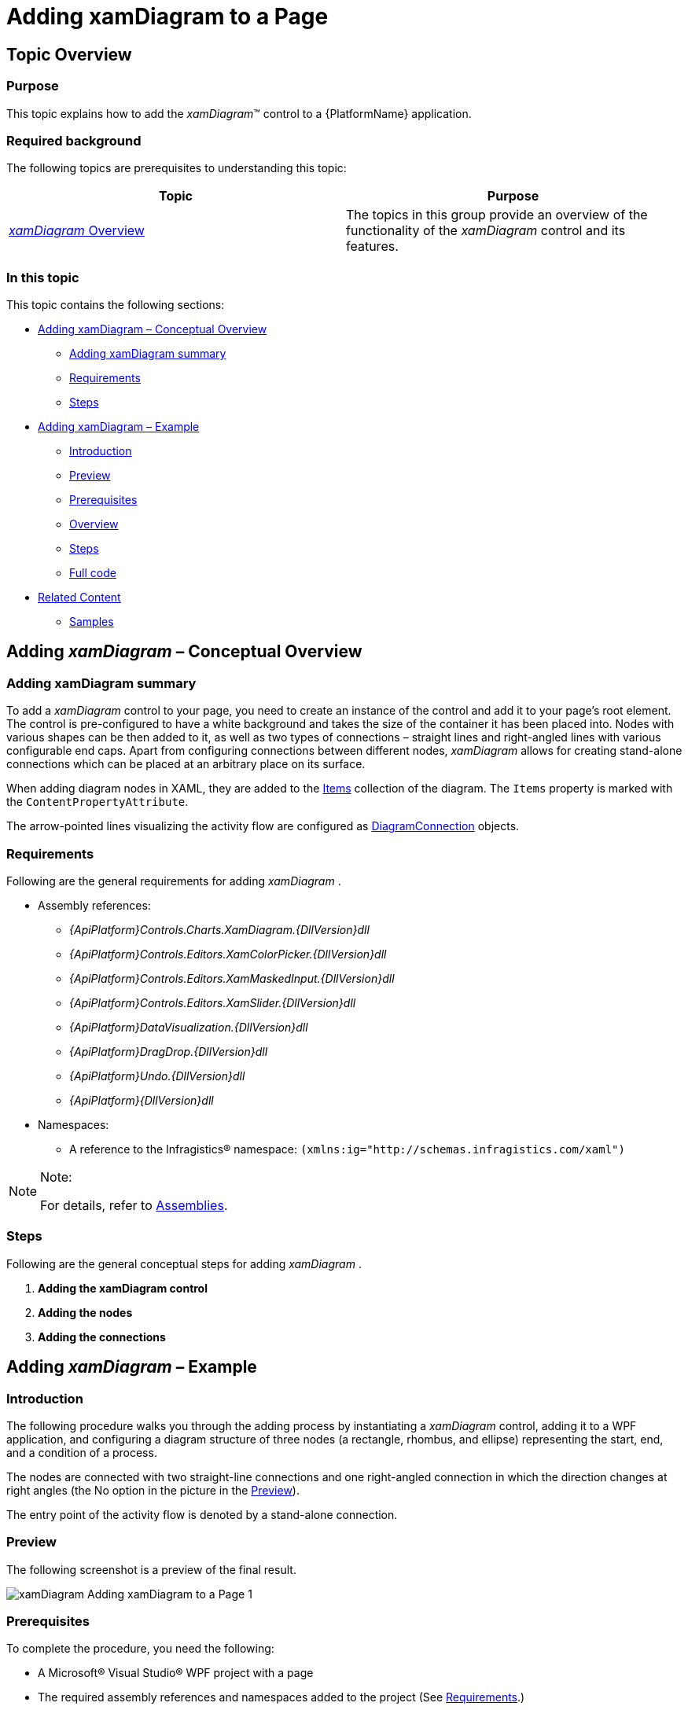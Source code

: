 ﻿////

|metadata|
{
    "name": "xamdiagram-adding-to-a-page",
    "tags": ["Application Scenarios","Charting","Getting Started","How Do I"],
    "controlName": ["xamDiagram"],
    "guid": "253d0be2-a15b-4370-af61-06649f2050a6",  
    "buildFlags": [],
    "createdOn": "2014-03-20T06:34:26.8216382Z"
}
|metadata|
////

= Adding xamDiagram to a Page

== Topic Overview

=== Purpose

This topic explains how to add the  _xamDiagram_™ control to a {PlatformName} application.

=== Required background

The following topics are prerequisites to understanding this topic:

[options="header", cols="a,a"]
|====
|Topic|Purpose

| link:xamdiagram-overview.html[ _xamDiagram_ Overview]
|The topics in this group provide an overview of the functionality of the _xamDiagram_ control and its features.

|====

=== In this topic

This topic contains the following sections:

* <<_Ref382754136,Adding xamDiagram – Conceptual Overview>>

** <<_Ref382308317,Adding xamDiagram summary>>
** <<_Ref382297640,Requirements>>
** <<_Ref382308328,Steps>>

* <<_Ref382754142,Adding xamDiagram – Example>>

** <<_Ref382308341,Introduction>>
** <<_Preview,Preview>>
** <<_Prerequisites,Prerequisites>>
** <<_Overview,Overview>>
** <<_Ref382308361,Steps>>
** <<_Ref382317785,Full code>>

* <<_Ref382754149,Related Content>>

** <<_Ref382308370,Samples>>

[[_Ref382308311]]

[[_Ref382754136]]
== Adding  _xamDiagram_  – Conceptual Overview

[[_Ref382308317]]

=== Adding xamDiagram summary

To add a  _xamDiagram_   control to your page, you need to create an instance of the control and add it to your page’s root element. The control is pre-configured to have a white background and takes the size of the container it has been placed into. Nodes with various shapes can be then added to it, as well as two types of connections – straight lines and right-angled lines with various configurable end caps. Apart from configuring connections between different nodes,  _xamDiagram_   allows for creating stand-alone connections which can be placed at an arbitrary place on its surface.

When adding diagram nodes in XAML, they are added to the link:{ApiPlatform}controls.charts.xamdiagram{ApiVersion}~infragistics.controls.charts.xamdiagram~items.html[Items] collection of the diagram. The `Items` property is marked with the `ContentPropertyAttribute`.

The arrow-pointed lines visualizing the activity flow are configured as link:{ApiPlatform}controls.charts.xamdiagram{ApiVersion}~infragistics.controls.charts.diagramconnection_members.html[DiagramConnection] objects.

[[_Ref382297640]]

=== Requirements

Following are the general requirements for adding  _xamDiagram_ .

* Assembly references:

**  _{ApiPlatform}Controls.Charts.XamDiagram.{DllVersion}dll_  
**  _{ApiPlatform}Controls.Editors.XamColorPicker.{DllVersion}dll_  
**  _{ApiPlatform}Controls.Editors.XamMaskedInput.{DllVersion}dll_  
**  _{ApiPlatform}Controls.Editors.XamSlider.{DllVersion}dll_  
**  _{ApiPlatform}DataVisualization.{DllVersion}dll_  
**  _{ApiPlatform}DragDrop.{DllVersion}dll_  
**  _{ApiPlatform}Undo.{DllVersion}dll_  
**  _{ApiPlatform}{DllVersion}dll_  

* Namespaces:

** A reference to the Infragistics® namespace: `(xmlns:ig="http://schemas.infragistics.com/xaml")`

.Note:
[NOTE]
====
For details, refer to link:api-reference-guide.html[Assemblies].
====

[[_Ref382308328]]

=== Steps

Following are the general conceptual steps for adding  _xamDiagram_  .

[start=1]
. *Adding the xamDiagram control* 
[start=2]
. *Adding the nodes* 
[start=3]
. *Adding the connections* 

[[_Ref382308334]]

[[_Ref382754142]]
== Adding  _xamDiagram_  – Example

[[_Ref382308341]]

=== Introduction

The following procedure walks you through the adding process by instantiating a  _xamDiagram_   control, adding it to a WPF application, and configuring a diagram structure of three nodes (a rectangle, rhombus, and ellipse) representing the start, end, and a condition of a process.

The nodes are connected with two straight-line connections and one right-angled connection in which the direction changes at right angles (the No option in the picture in the <<_Preview,Preview>>).

The entry point of the activity flow is denoted by a stand-alone connection.

[[_Preview]]

=== Preview

The following screenshot is a preview of the final result.

image::images/xamDiagram_Adding_xamDiagram_to_a_Page_1.png[]

[[_Prerequisites]]

=== Prerequisites

To complete the procedure, you need the following:

* A Microsoft® Visual Studio® WPF project with a page
* The required assembly references and namespaces added to the project (See <<_Ref382297640,Requirements>>.)

[[_Overview]]

=== Overview

Following is a conceptual overview of the process:

*1. Adding the  _xamDiagram_  control*

*2. Adding the nodes*

*3. Adding the connections between the nodes*

*4. Adding the stand-alone connection*

[[_Ref382308361]]

=== Steps

The following steps demonstrate how to add  _xamDiagram_   to a page.

=== 1. Add the xamDiagram control.

*Add a*   _xamDiagram_    *declaration to your page’s root*  `Grid`  *element and set its desired*  `Height`  *and*  `Width`.

*In XAML:*

[source,XAML]
---- 
<ig:XamDiagram x:Name="diagram"
Width="700"
Height="700">
</ig:XamDiagram>
----

This declaration instantiates a blank diagram with no visible parts, as the background of the control is white-colored by default, so some additional configuration is needed.

=== 2. Add the nodes.

*Configure the*  link:{ApiPlatform}controls.charts.xamdiagram{ApiVersion}~infragistics.controls.charts.diagramnode_members.html[DiagramNode]  *objects and add them to the*   _xamDiagram_    *control*  by adding the nodes to the link:{ApiPlatform}controls.charts.xamdiagram{ApiVersion}~infragistics.controls.charts.xamdiagram~items.html[Items] collection of the diagram. The `Items` property is marked with the `ContentPropertyAttribute`.

In this example procedure, three differently shaped nodes are created. *1. Create the rectangle-shaped node.* 

Create the rectangle-shaped node (If the link:{ApiPlatform}controls.charts.xamdiagram{ApiVersion}~infragistics.controls.charts.diagramnode~shapetype.html[ShapeType] property of the `DiagramNode` is not explicitly specified, the node type used will be  _“Rectangle”_  .) with a `Height` of  _100px_   and `Width` of  _150px_  , set its link:{ApiPlatform}controls.charts.xamdiagram{ApiVersion}~infragistics.controls.charts.diagramitem~content.html[Content] to  _“Start”_   and configure its link:{ApiPlatform}controls.charts.xamdiagram{ApiVersion}~infragistics.controls.charts.diagramnode~position.html[Position] on the diagram to be  _(200, 20)_  .

Set the `Key` property to a string identifier in order to be able to add connections from/to the node.

*In XAML:*

[source,XAML]
---- 
<ig:DiagramNode Key="node1"
Content="Start"
Height="100"
Width="150"
Position="200,20"/>
----

*2. Create the rhombus-shaped node.*

Create the rhombus-shaped node (Set the link:{ApiPlatform}controls.charts.xamdiagram{ApiVersion}~infragistics.controls.charts.diagramnode~shapetype.html[ShapeType] property of `DiagramNode` to  _“Rhombus”_  ) with a `Height` of  _100px_   and `Width` of  _150px_  , set its `Content` to  _“Condition”_   and configure its `Position` on the diagram to be  _(200, 200)_   (This will place this rhombus beneath the rectangle created in step 2.1).

*In XAML:*

[source,XAML]
---- 
<ig:DiagramNode Key="node2"
Content="Condition"
Height="100"
Width="150"
ShapeType="Rhombus"
Position="200,200"/>
----

*3. Create the ellipse-shaped node.*

Create the ellipse-shaped node (Set the link:{ApiPlatform}controls.charts.xamdiagram{ApiVersion}~infragistics.controls.charts.diagramnode~shapetype.html[ShapeType] property of `DiagramNode` to  _“Ellipse”_  ) with a `Height` of  _100px_   and `Width` of  _150px_  , set its `Content` to  _“End”_   and configure its `Position` on the diagram to be  _(200, 380)_   (This will place this ellipse beneath the rhombus created in step 2.2).

*In XAML:*

[source,XAML]
---- 
<ig:DiagramNode Key="node3"
Content="End"
Height="100"
Width="150"
ShapeType="Ellipse"
Position="200,380"/>
----

*4. Add the three nodes to the  _xamDiagram_   control.*
*In XAML:*
[source,XAML]
---- 
<ig:XamDiagram x:Name="diagram"
Width="700"
Height="700">
<ig:DiagramNode Key="node1".../>
<ig:DiagramNode Key="node2".../>
<ig:DiagramNode Key="node3".../>
</ig:XamDiagram>
----

The following screenshot is a preview of what the diagram should look at this point.

image::images/xamDiagram_Adding_xamDiagram_to_a_Page_2.png[]

=== 3. Add the connections.

*1. Add the connections between the nodes by*  configuring the connections as link:{ApiPlatform}controls.charts.xamdiagram{ApiVersion}~infragistics.controls.charts.diagramconnection_members.html[DiagramConnection] objects with link:{ApiPlatform}controls.charts.xamdiagram{ApiVersion}~infragistics.controls.charts.diagramconnection~startnodekey.html[StartNodeKey] and link:{ApiPlatform}controls.charts.xamdiagram{ApiVersion}~infragistics.controls.charts.diagramconnection~endnodekey.html[EndNodeKey] properties set to the nodes that are being connected.

In this example procedure, you create three arrow-pointed diagram connections.

** A. Create an arrow-pointed straight line connection between the Start and the Condition nodes.

To this end, set the link:{ApiPlatform}controls.charts.xamdiagram{ApiVersion}~infragistics.controls.charts.diagramconnection~startnodekey.html[StartNodeKey] property of the connection to  _“node1”_   and the link:{ApiPlatform}controls.charts.xamdiagram{ApiVersion}~infragistics.controls.charts.diagramconnection~endnodekey.html[EndNodeKey] property to  _“node2”_  . As by default the end cap of the connection already represents a filled arrow ( link:{ApiPlatform}controls.charts.xamdiagram{ApiVersion}~infragistics.controls.charts.diagramconnection~endcaptype.html[EndCapType]= _”_   _FilledArrow_   _”_  ), only its link:{ApiPlatform}controls.charts.xamdiagram{ApiVersion}~infragistics.controls.charts.diagramconnection~connectiontype.html[ConnectionType] should be set to “StraightLine” to override the default setting for this property which is a right-angled line.

*In XAML:*

[source,XAML]
---- 
<ig:DiagramConnection Name="conn12"
StartNodeKey="node1"
EndNodeKey="node2"
ConnectionType="Straight"/>
----

** B. Create an arrow-pointed straight line connection between the Condition and the End nodes.

Set the `StartNodeKey`, `EndNodeKey`, and the `ConnectionType` properties as in step 3.1.A. Set the link:{ApiPlatform}controls.charts.xamdiagram{ApiVersion}~infragistics.controls.charts.diagramitem~content.html[Content] property to  _“Yes”_   in order to specify the exit case in the activity flow example.

*In XAML:*

[source,XAML]
---- 
<ig:DiagramConnection Name="conn23"
StartNodeKey="node2"
EndNodeKey="node3"
ConnectionType="Straight"
Content="Yes"/>
----

 

** C. Create an arrow-pointed right-angle line connection between the Start and the Condition nodes.

This connection represents the looping case in the activity diagram. Set its `Content` property to  _“No”_  . (The `ConnectionType` property has a default value of  _“_   _RightAngle_   _”_  , so no additional configuration applies for the type of the connection.)

** D. Specify the exact positions on the nodes at which you want the connection to begin and end.

Specify the connections’ connector points by setting the link:{ApiPlatform}controls.charts.xamdiagram{ApiVersion}~infragistics.controls.charts.diagramconnection~startnodeconnectionpointname.html[StartNodeConnectionPointName] and link:{ApiPlatform}controls.charts.xamdiagram{ApiVersion}~infragistics.controls.charts.diagramconnection~endnodeconnectionpointname.html[EndNodeConnectionPointName] properties. Basically, by setting these properties to  _“Right”_   and  _“Top”_  , respectively, you specify that you want to draw a connection starting from the utmost-right connector point of  _“node2”_   and ending at the utmost-top connector point of  _“node1”_   (for details on the connector points, see link:xamdiagram-overview.html[ _xamDiagram_  Overview]).

*In XAML:*

[source,XAML]
----
<ig:DiagramConnection Name="conn21"
StartNodeKey="node2"
EndNodeKey="node1"
StartNodeConnectionPointName="Right"
EndNodeConnectionPointName="Top"
Content="No"/>
----

** E. Add the connections to the diagram.

*In XAML:*

[source,XAML]
---- 
<ig:XamDiagram x:Name="diagram"
Width="700"
Height="700">
...
<ig:DiagramConnection Name="conn12".../>
<ig:DiagramConnection Name="conn23".../>
<ig:DiagramConnection Name="conn21".../>
</ig:XamDiagram>
----

The following screenshot is a preview of what the diagram should look at this point.

image::images/xamDiagram_Adding_xamDiagram_to_a_Page_3.png[]

*2. _(Optional)_ Add a stand-alone connection.*

In this example procedure, you need to configure the connection representing the entry point of the activity flow diagram.

** A. Create a connection and specify its link:{ApiPlatform}controls.charts.xamdiagram{ApiVersion}~infragistics.controls.charts.diagramconnection~startposition.html[StartPosition] and link:{ApiPlatform}controls.charts.xamdiagram{ApiVersion}~infragistics.controls.charts.diagramconnection~endposition.html[EndPosition] of to  _(175, 70)_   and  _(195, 70)_  , respectively.

*In XAML:*

[source,XAML]
---- 
<ig:DiagramConnection Name="connStart"
StartPosition="175,70"
EndPosition="195,70"/>
----

** B. Add the connection to the diagram.

*In XAML:*

[source,XAML]
---- 
<ig:XamDiagram x:Name="diagram"
Width="700"
Height="700">
...
<ig:DiagramConnection Name="connStart"
StartPosition="175,70"
EndPosition="195,70"/>
</ig:XamDiagram>
----

=== 4. (Optional) Verify the result.

To verify the result, save and build the project. The diagram should look as shown the <<_Preview,Preview>>.

[[_Ref382317785]]

=== Full code

Following is the full code for this procedure.

[source,XAML]
---- 
<ig:XamDiagram xmlns:ig="http://schemas.infragistics.com/xaml" x:Name="diagram"
Width="700"
Height="700">
<ig:DiagramNode Key="node1"
Content="Start"
Height="100"
Width="150"
Position="200,20"/>
<ig:DiagramNode Key="node2"
Content="Condition"
Height="100"
Width="150"
ShapeType="Rhombus"
Position="200,200"/>
<ig:DiagramNode Key="node3"
Content="End"
Height="100"
Width="150"
ShapeType="Ellipse"
Position="200,380"/>
<ig:DiagramConnection Name="conn12"
StartNodeKey="node1"
EndNodeKey="node2"
ConnectionType="Straight"/>
<ig:DiagramConnection Name="conn23"
StartNodeKey="node2"
EndNodeKey="node3"
ConnectionType="Straight"
Content="Yes"/>
<ig:DiagramConnection Name="conn21"
StartNodeKey="node2"
EndNodeKey="node1"
StartNodeConnectionPointName="Right"
EndNodeConnectionPointName="Top"
Content="No"/>
<ig:DiagramConnection Name="connStart"
StartPosition="175,70"
EndPosition="195,70"/>
</ig:XamDiagram>
----

 

[[_Ref382308365]]

[[_Ref382754149]]
== Related Content

[[_Ref382308370]]

=== Samples

The following samples provide additional information related to this topic.

[options="header", cols="a,a"]
|====
|Sample|Purpose

| link:{SamplesURL}/diagram/basic-configuration[Basic Configuration]
|This sample demonstrates a simple flow-chart diagram.

|====